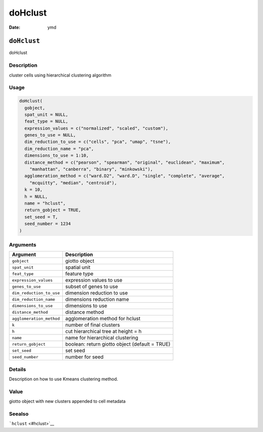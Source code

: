 ========
doHclust
========

:Date: ymd

``doHclust``
============

doHclust

Description
-----------

cluster cells using hierarchical clustering algorithm

Usage
-----

.. code:: r

   doHclust(
     gobject,
     spat_unit = NULL,
     feat_type = NULL,
     expression_values = c("normalized", "scaled", "custom"),
     genes_to_use = NULL,
     dim_reduction_to_use = c("cells", "pca", "umap", "tsne"),
     dim_reduction_name = "pca",
     dimensions_to_use = 1:10,
     distance_method = c("pearson", "spearman", "original", "euclidean", "maximum",
       "manhattan", "canberra", "binary", "minkowski"),
     agglomeration_method = c("ward.D2", "ward.D", "single", "complete", "average",
       "mcquitty", "median", "centroid"),
     k = 10,
     h = NULL,
     name = "hclust",
     return_gobject = TRUE,
     set_seed = T,
     seed_number = 1234
   )

Arguments
---------

+-------------------------------+--------------------------------------+
| Argument                      | Description                          |
+===============================+======================================+
| ``gobject``                   | giotto object                        |
+-------------------------------+--------------------------------------+
| ``spat_unit``                 | spatial unit                         |
+-------------------------------+--------------------------------------+
| ``feat_type``                 | feature type                         |
+-------------------------------+--------------------------------------+
| ``expression_values``         | expression values to use             |
+-------------------------------+--------------------------------------+
| ``genes_to_use``              | subset of genes to use               |
+-------------------------------+--------------------------------------+
| ``dim_reduction_to_use``      | dimension reduction to use           |
+-------------------------------+--------------------------------------+
| ``dim_reduction_name``        | dimensions reduction name            |
+-------------------------------+--------------------------------------+
| ``dimensions_to_use``         | dimensions to use                    |
+-------------------------------+--------------------------------------+
| ``distance_method``           | distance method                      |
+-------------------------------+--------------------------------------+
| ``agglomeration_method``      | agglomeration method for hclust      |
+-------------------------------+--------------------------------------+
| ``k``                         | number of final clusters             |
+-------------------------------+--------------------------------------+
| ``h``                         | cut hierarchical tree at height = h  |
+-------------------------------+--------------------------------------+
| ``name``                      | name for hierarchical clustering     |
+-------------------------------+--------------------------------------+
| ``return_gobject``            | boolean: return giotto object        |
|                               | (default = TRUE)                     |
+-------------------------------+--------------------------------------+
| ``set_seed``                  | set seed                             |
+-------------------------------+--------------------------------------+
| ``seed_number``               | number for seed                      |
+-------------------------------+--------------------------------------+

Details
-------

Description on how to use Kmeans clustering method.

Value
-----

giotto object with new clusters appended to cell metadata

Seealso
-------

```hclust`` <#hclust>`__
